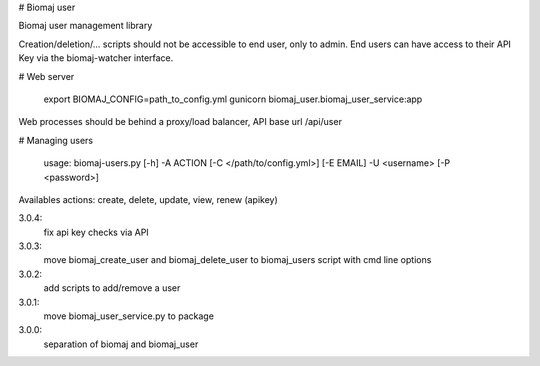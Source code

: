 # Biomaj user

Biomaj user management library

Creation/deletion/... scripts should not be accessible to end user, only to admin.
End users can have access to their API Key via the biomaj-watcher interface.


# Web server

    export BIOMAJ_CONFIG=path_to_config.yml
    gunicorn biomaj_user.biomaj_user_service:app

Web processes should be behind a proxy/load balancer, API base url /api/user

# Managing users

    usage: biomaj-users.py [-h] -A ACTION [-C </path/to/config.yml>] [-E EMAIL] -U <username> [-P <password>]

Availables actions: create, delete, update, view, renew (apikey) 


3.0.4:
  fix api key checks via API
3.0.3:
  move biomaj_create_user and biomaj_delete_user to biomaj_users script with cmd line options
3.0.2:
  add scripts to add/remove a user
3.0.1:
  move biomaj_user_service.py to package
3.0.0:
  separation of biomaj and biomaj_user


